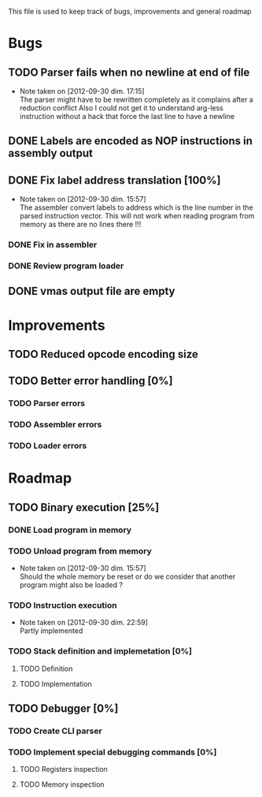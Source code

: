 This file is used to keep track of bugs, improvements and general roadmap

* Bugs

** TODO Parser fails when no newline at end of file
   - Note taken on [2012-09-30 dim. 17:15] \\
     The parser might have to be rewritten completely as it complains after a reduction conflict
     Also I could not get it to understand arg-less instruction without a hack that force the last line to have a newline

** DONE Labels are encoded as NOP instructions in assembly output

** DONE Fix label address translation [100%]
   - Note taken on [2012-09-30 dim. 15:57] \\
     The assembler convert labels to address which is the line number in the parsed instruction vector.
     This will not work when reading program from memory as there are no lines there !!!
*** DONE Fix in assembler
*** DONE Review program loader

** DONE vmas output file are empty

* Improvements

** TODO Reduced opcode encoding size

** TODO Better error handling [0%]
*** TODO Parser errors
*** TODO Assembler errors
*** TODO Loader errors


* Roadmap

** TODO Binary execution [25%]
*** DONE Load program in memory
*** TODO Unload program from memory
    - Note taken on [2012-09-30 dim. 15:57] \\
      Should the whole memory be reset or do we consider that another program might also be loaded ?
*** TODO Instruction execution
    - Note taken on [2012-09-30 dim. 22:59] \\
      Partly implemented
*** TODO Stack definition and implemetation [0%]
**** TODO Definition
**** TODO Implementation

** TODO Debugger [0%]
*** TODO Create CLI parser
*** TODO Implement special debugging commands [0%]
**** TODO Registers inspection
**** TODO Memory inspection
